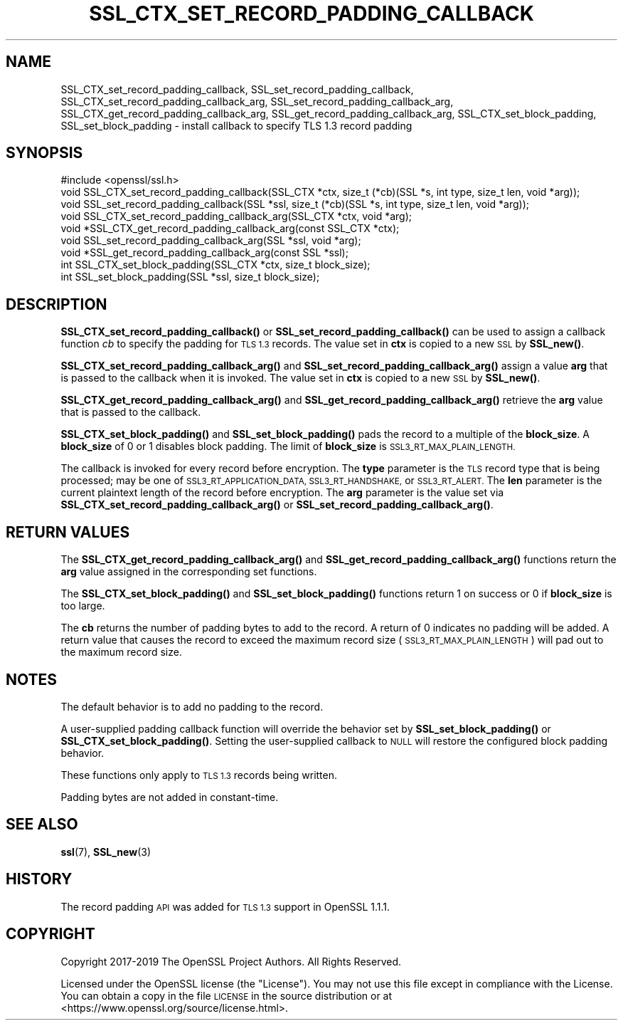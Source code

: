 .\" Automatically generated by Pod::Man 4.14 (Pod::Simple 3.40)
.\"
.\" Standard preamble:
.\" ========================================================================
.de Sp \" Vertical space (when we can't use .PP)
.if t .sp .5v
.if n .sp
..
.de Vb \" Begin verbatim text
.ft CW
.nf
.ne \\$1
..
.de Ve \" End verbatim text
.ft R
.fi
..
.\" Set up some character translations and predefined strings.  \*(-- will
.\" give an unbreakable dash, \*(PI will give pi, \*(L" will give a left
.\" double quote, and \*(R" will give a right double quote.  \*(C+ will
.\" give a nicer C++.  Capital omega is used to do unbreakable dashes and
.\" therefore won't be available.  \*(C` and \*(C' expand to `' in nroff,
.\" nothing in troff, for use with C<>.
.tr \(*W-
.ds C+ C\v'-.1v'\h'-1p'\s-2+\h'-1p'+\s0\v'.1v'\h'-1p'
.ie n \{\
.    ds -- \(*W-
.    ds PI pi
.    if (\n(.H=4u)&(1m=24u) .ds -- \(*W\h'-12u'\(*W\h'-12u'-\" diablo 10 pitch
.    if (\n(.H=4u)&(1m=20u) .ds -- \(*W\h'-12u'\(*W\h'-8u'-\"  diablo 12 pitch
.    ds L" ""
.    ds R" ""
.    ds C` ""
.    ds C' ""
'br\}
.el\{\
.    ds -- \|\(em\|
.    ds PI \(*p
.    ds L" ``
.    ds R" ''
.    ds C`
.    ds C'
'br\}
.\"
.\" Escape single quotes in literal strings from groff's Unicode transform.
.ie \n(.g .ds Aq \(aq
.el       .ds Aq '
.\"
.\" If the F register is >0, we'll generate index entries on stderr for
.\" titles (.TH), headers (.SH), subsections (.SS), items (.Ip), and index
.\" entries marked with X<> in POD.  Of course, you'll have to process the
.\" output yourself in some meaningful fashion.
.\"
.\" Avoid warning from groff about undefined register 'F'.
.de IX
..
.nr rF 0
.if \n(.g .if rF .nr rF 1
.if (\n(rF:(\n(.g==0)) \{\
.    if \nF \{\
.        de IX
.        tm Index:\\$1\t\\n%\t"\\$2"
..
.        if !\nF==2 \{\
.            nr % 0
.            nr F 2
.        \}
.    \}
.\}
.rr rF
.\"
.\" Accent mark definitions (@(#)ms.acc 1.5 88/02/08 SMI; from UCB 4.2).
.\" Fear.  Run.  Save yourself.  No user-serviceable parts.
.    \" fudge factors for nroff and troff
.if n \{\
.    ds #H 0
.    ds #V .8m
.    ds #F .3m
.    ds #[ \f1
.    ds #] \fP
.\}
.if t \{\
.    ds #H ((1u-(\\\\n(.fu%2u))*.13m)
.    ds #V .6m
.    ds #F 0
.    ds #[ \&
.    ds #] \&
.\}
.    \" simple accents for nroff and troff
.if n \{\
.    ds ' \&
.    ds ` \&
.    ds ^ \&
.    ds , \&
.    ds ~ ~
.    ds /
.\}
.if t \{\
.    ds ' \\k:\h'-(\\n(.wu*8/10-\*(#H)'\'\h"|\\n:u"
.    ds ` \\k:\h'-(\\n(.wu*8/10-\*(#H)'\`\h'|\\n:u'
.    ds ^ \\k:\h'-(\\n(.wu*10/11-\*(#H)'^\h'|\\n:u'
.    ds , \\k:\h'-(\\n(.wu*8/10)',\h'|\\n:u'
.    ds ~ \\k:\h'-(\\n(.wu-\*(#H-.1m)'~\h'|\\n:u'
.    ds / \\k:\h'-(\\n(.wu*8/10-\*(#H)'\z\(sl\h'|\\n:u'
.\}
.    \" troff and (daisy-wheel) nroff accents
.ds : \\k:\h'-(\\n(.wu*8/10-\*(#H+.1m+\*(#F)'\v'-\*(#V'\z.\h'.2m+\*(#F'.\h'|\\n:u'\v'\*(#V'
.ds 8 \h'\*(#H'\(*b\h'-\*(#H'
.ds o \\k:\h'-(\\n(.wu+\w'\(de'u-\*(#H)/2u'\v'-.3n'\*(#[\z\(de\v'.3n'\h'|\\n:u'\*(#]
.ds d- \h'\*(#H'\(pd\h'-\w'~'u'\v'-.25m'\f2\(hy\fP\v'.25m'\h'-\*(#H'
.ds D- D\\k:\h'-\w'D'u'\v'-.11m'\z\(hy\v'.11m'\h'|\\n:u'
.ds th \*(#[\v'.3m'\s+1I\s-1\v'-.3m'\h'-(\w'I'u*2/3)'\s-1o\s+1\*(#]
.ds Th \*(#[\s+2I\s-2\h'-\w'I'u*3/5'\v'-.3m'o\v'.3m'\*(#]
.ds ae a\h'-(\w'a'u*4/10)'e
.ds Ae A\h'-(\w'A'u*4/10)'E
.    \" corrections for vroff
.if v .ds ~ \\k:\h'-(\\n(.wu*9/10-\*(#H)'\s-2\u~\d\s+2\h'|\\n:u'
.if v .ds ^ \\k:\h'-(\\n(.wu*10/11-\*(#H)'\v'-.4m'^\v'.4m'\h'|\\n:u'
.    \" for low resolution devices (crt and lpr)
.if \n(.H>23 .if \n(.V>19 \
\{\
.    ds : e
.    ds 8 ss
.    ds o a
.    ds d- d\h'-1'\(ga
.    ds D- D\h'-1'\(hy
.    ds th \o'bp'
.    ds Th \o'LP'
.    ds ae ae
.    ds Ae AE
.\}
.rm #[ #] #H #V #F C
.\" ========================================================================
.\"
.IX Title "SSL_CTX_SET_RECORD_PADDING_CALLBACK 3"
.TH SSL_CTX_SET_RECORD_PADDING_CALLBACK 3 "2023-02-07" "1.1.1t" "OpenSSL"
.\" For nroff, turn off justification.  Always turn off hyphenation; it makes
.\" way too many mistakes in technical documents.
.if n .ad l
.nh
.SH "NAME"
SSL_CTX_set_record_padding_callback, SSL_set_record_padding_callback, SSL_CTX_set_record_padding_callback_arg, SSL_set_record_padding_callback_arg, SSL_CTX_get_record_padding_callback_arg, SSL_get_record_padding_callback_arg, SSL_CTX_set_block_padding, SSL_set_block_padding \- install callback to specify TLS 1.3 record padding
.SH "SYNOPSIS"
.IX Header "SYNOPSIS"
.Vb 1
\& #include <openssl/ssl.h>
\&
\& void SSL_CTX_set_record_padding_callback(SSL_CTX *ctx, size_t (*cb)(SSL *s, int type, size_t len, void *arg));
\& void SSL_set_record_padding_callback(SSL *ssl, size_t (*cb)(SSL *s, int type, size_t len, void *arg));
\&
\& void SSL_CTX_set_record_padding_callback_arg(SSL_CTX *ctx, void *arg);
\& void *SSL_CTX_get_record_padding_callback_arg(const SSL_CTX *ctx);
\&
\& void SSL_set_record_padding_callback_arg(SSL *ssl, void *arg);
\& void *SSL_get_record_padding_callback_arg(const SSL *ssl);
\&
\& int SSL_CTX_set_block_padding(SSL_CTX *ctx, size_t block_size);
\& int SSL_set_block_padding(SSL *ssl, size_t block_size);
.Ve
.SH "DESCRIPTION"
.IX Header "DESCRIPTION"
\&\fBSSL_CTX_set_record_padding_callback()\fR or \fBSSL_set_record_padding_callback()\fR
can be used to assign a callback function \fIcb\fR to specify the padding
for \s-1TLS 1.3\s0 records. The value set in \fBctx\fR is copied to a new \s-1SSL\s0 by \fBSSL_new()\fR.
.PP
\&\fBSSL_CTX_set_record_padding_callback_arg()\fR and \fBSSL_set_record_padding_callback_arg()\fR
assign a value \fBarg\fR that is passed to the callback when it is invoked. The value
set in \fBctx\fR is copied to a new \s-1SSL\s0 by \fBSSL_new()\fR.
.PP
\&\fBSSL_CTX_get_record_padding_callback_arg()\fR and \fBSSL_get_record_padding_callback_arg()\fR
retrieve the \fBarg\fR value that is passed to the callback.
.PP
\&\fBSSL_CTX_set_block_padding()\fR and \fBSSL_set_block_padding()\fR pads the record to a multiple
of the \fBblock_size\fR. A \fBblock_size\fR of 0 or 1 disables block padding. The limit of
\&\fBblock_size\fR is \s-1SSL3_RT_MAX_PLAIN_LENGTH.\s0
.PP
The callback is invoked for every record before encryption.
The \fBtype\fR parameter is the \s-1TLS\s0 record type that is being processed; may be
one of \s-1SSL3_RT_APPLICATION_DATA, SSL3_RT_HANDSHAKE,\s0 or \s-1SSL3_RT_ALERT.\s0
The \fBlen\fR parameter is the current plaintext length of the record before encryption.
The \fBarg\fR parameter is the value set via \fBSSL_CTX_set_record_padding_callback_arg()\fR
or \fBSSL_set_record_padding_callback_arg()\fR.
.SH "RETURN VALUES"
.IX Header "RETURN VALUES"
The \fBSSL_CTX_get_record_padding_callback_arg()\fR and \fBSSL_get_record_padding_callback_arg()\fR
functions return the \fBarg\fR value assigned in the corresponding set functions.
.PP
The \fBSSL_CTX_set_block_padding()\fR and \fBSSL_set_block_padding()\fR functions return 1 on success
or 0 if \fBblock_size\fR is too large.
.PP
The \fBcb\fR returns the number of padding bytes to add to the record. A return of 0
indicates no padding will be added. A return value that causes the record to
exceed the maximum record size (\s-1SSL3_RT_MAX_PLAIN_LENGTH\s0) will pad out to the
maximum record size.
.SH "NOTES"
.IX Header "NOTES"
The default behavior is to add no padding to the record.
.PP
A user-supplied padding callback function will override the behavior set by
\&\fBSSL_set_block_padding()\fR or \fBSSL_CTX_set_block_padding()\fR. Setting the user-supplied
callback to \s-1NULL\s0 will restore the configured block padding behavior.
.PP
These functions only apply to \s-1TLS 1.3\s0 records being written.
.PP
Padding bytes are not added in constant-time.
.SH "SEE ALSO"
.IX Header "SEE ALSO"
\&\fBssl\fR\|(7), \fBSSL_new\fR\|(3)
.SH "HISTORY"
.IX Header "HISTORY"
The record padding \s-1API\s0 was added for \s-1TLS 1.3\s0 support in OpenSSL 1.1.1.
.SH "COPYRIGHT"
.IX Header "COPYRIGHT"
Copyright 2017\-2019 The OpenSSL Project Authors. All Rights Reserved.
.PP
Licensed under the OpenSSL license (the \*(L"License\*(R").  You may not use
this file except in compliance with the License.  You can obtain a copy
in the file \s-1LICENSE\s0 in the source distribution or at
<https://www.openssl.org/source/license.html>.
